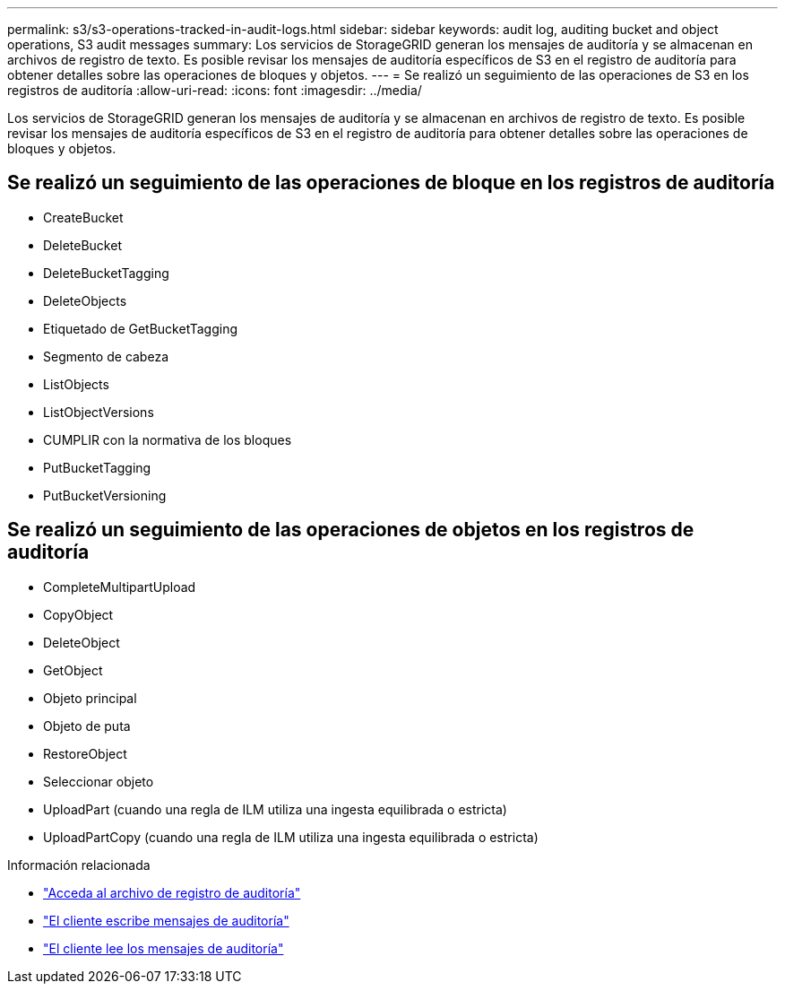 ---
permalink: s3/s3-operations-tracked-in-audit-logs.html 
sidebar: sidebar 
keywords: audit log, auditing bucket and object operations, S3 audit messages 
summary: Los servicios de StorageGRID generan los mensajes de auditoría y se almacenan en archivos de registro de texto. Es posible revisar los mensajes de auditoría específicos de S3 en el registro de auditoría para obtener detalles sobre las operaciones de bloques y objetos. 
---
= Se realizó un seguimiento de las operaciones de S3 en los registros de auditoría
:allow-uri-read: 
:icons: font
:imagesdir: ../media/


[role="lead"]
Los servicios de StorageGRID generan los mensajes de auditoría y se almacenan en archivos de registro de texto. Es posible revisar los mensajes de auditoría específicos de S3 en el registro de auditoría para obtener detalles sobre las operaciones de bloques y objetos.



== Se realizó un seguimiento de las operaciones de bloque en los registros de auditoría

* CreateBucket
* DeleteBucket
* DeleteBucketTagging
* DeleteObjects
* Etiquetado de GetBucketTagging
* Segmento de cabeza
* ListObjects
* ListObjectVersions
* CUMPLIR con la normativa de los bloques
* PutBucketTagging
* PutBucketVersioning




== Se realizó un seguimiento de las operaciones de objetos en los registros de auditoría

* CompleteMultipartUpload
* CopyObject
* DeleteObject
* GetObject
* Objeto principal
* Objeto de puta
* RestoreObject
* Seleccionar objeto
* UploadPart (cuando una regla de ILM utiliza una ingesta equilibrada o estricta)
* UploadPartCopy (cuando una regla de ILM utiliza una ingesta equilibrada o estricta)


.Información relacionada
* link:../audit/accessing-audit-log-file.html["Acceda al archivo de registro de auditoría"]
* link:../audit/client-write-audit-messages.html["El cliente escribe mensajes de auditoría"]
* link:../audit/client-read-audit-messages.html["El cliente lee los mensajes de auditoría"]

